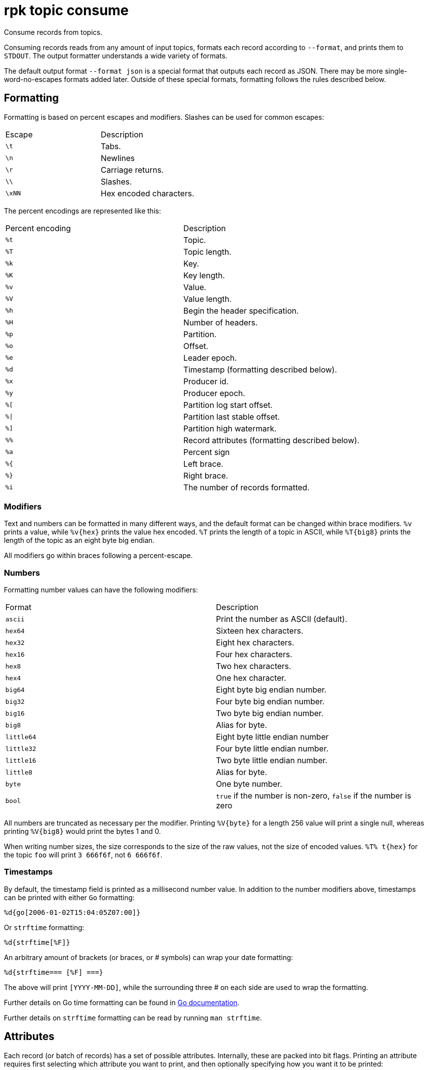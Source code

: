 = rpk topic consume

Consume records from topics.

Consuming records reads from any amount of input topics, formats each record
according to `--format`, and prints them to `STDOUT`. The output formatter
understands a wide variety of formats.

The default output format `--format json` is a special format that outputs each
record as JSON. There may be more single-word-no-escapes formats added later.
Outside of these special formats, formatting follows the rules described below.

== Formatting

Formatting is based on percent escapes and modifiers. Slashes can be
used for common escapes:

[cols=",",]
|===
|Escape |Description
|`\t` |Tabs.
|`\n` |Newlines
|`\r` |Carriage returns.
|`\\` |Slashes.
|`\xNN` |Hex encoded characters.
|===

The percent encodings are represented like this:

[cols=",",]
|===
|Percent encoding |Description
|`%t` |Topic.
|`%T` |Topic length.
|`%k` |Key.
|`%K` |Key length.
|`%v` |Value.
|`%V` |Value length.
|`%h` |Begin the header specification.
|`%H` |Number of headers.
|`%p` |Partition.
|`%o` |Offset.
|`%e` |Leader epoch.
|`%d` |Timestamp (formatting described below).
|`%x` |Producer id.
|`%y` |Producer epoch.
|`%[` |Partition log start offset.
|`%\|` |Partition last stable offset.
|`%]` |Partition high watermark.
|`%%` |Record attributes (formatting described below).
|`%a` |Percent sign
|`%{` |Left brace.
|`%}` |Right brace.
|`%i` |The number of records formatted.
|===

=== Modifiers

Text and numbers can be formatted in many different ways, and the default
format can be changed within brace modifiers. `%v` prints a value, while pass:q[`%v{hex}`]
prints the value hex encoded. `%T` prints the length of a topic in ASCII, while
`%T\{big8}` prints the length of the topic as an eight byte big endian.

All modifiers go within braces following a percent-escape.

=== Numbers

Formatting number values can have the following modifiers:

[cols=",",]
|===
|Format |Description
|`ascii` |Print the number as ASCII (default).
|`hex64` |Sixteen hex characters.
|`hex32` |Eight hex characters.
|`hex16` |Four hex characters.
|`hex8` |Two hex characters.
|`hex4` |One hex character.
|`big64` |Eight byte big endian number.
|`big32` |Four byte big endian number.
|`big16` |Two byte big endian number.
|`big8` |Alias for byte.
|`little64` |Eight byte little endian number
|`little32` |Four byte little endian number.
|`little16` |Two byte little endian number.
|`little8` |Alias for byte.
|`byte` |One byte number.
|`bool` |`true` if the number is non-zero, `false` if the number is zero
|===

All numbers are truncated as necessary per the modifier. Printing `%V\{byte}` for
a length 256 value will print a single null, whereas printing `%V\{big8}` would
print the bytes 1 and 0.

When writing number sizes, the size corresponds to the size of the raw values,
not the size of encoded values. `%T% t\{hex}` for the topic `foo` will print
`3 666f6f`, not `6 666f6f`.

=== Timestamps

By default, the timestamp field is printed as a millisecond number value. In
addition to the number modifiers above, timestamps can be printed with either
`Go` formatting:

```go
%d{go[2006-01-02T15:04:05Z07:00]}
```

Or `strftime` formatting:

```go
%d{strftime[%F]}
```

An arbitrary amount of brackets (or braces, or # symbols) can wrap your date
formatting:

```go
%d{strftime=== [%F] ===}
```

The above will print `[YYYY-MM-DD]`, while the surrounding three # on each
side are used to wrap the formatting.

Further details on Go time formatting can
be found in https://pkg.go.dev/time[Go documentation^].

Further details on `strftime`
formatting can be read by running `man strftime`.

== Attributes

Each record (or batch of records) has a set of possible attributes. Internally,
these are packed into bit flags. Printing an attribute requires first selecting
which attribute you want to print, and then optionally specifying how you want
it to be printed:

[,bash]
----
  %a{compression}
  %a{compression;number}
  %a{compression;big64}
  %a{compression;hex8}
----

Compression is by default printed as text (`none`, `gzip`, ...). Compression
can be printed as a number with `;number`, where number is any number
formatting option described above. No compression is `0`, gzip is `1`, etc.

[,bash]
----
  %a{timestamp-type}
  %a{timestamp-type;big64}
----

The record's timestamp type is printed as:
*  `-1` for very old records (before timestamps existed)
*  `0` for client generated timestamps
*  `1` for broker generated timestamps.

NOTE: Number formatting can be controlled with `;number`.

[,bash]
----
%a{transactional-bit}
%a{transactional-bit;bool}
----

Prints `1` if the record a part of a transaction or `0` if it is not.

[,bash]
----
  %a{control-bit}
  %a{control-bit;bool}
----

Prints `1` if the record is a commit marker or `0` if it is not.

=== Text

Text fields without modifiers default to writing the raw bytes. Alternatively,
there are the following modifiers:

[cols=",",]
|===
|Modifier |Description

|`%t\{hex}` |Hex encoding

|`%k\{base64}` |Base64 encoding

|`%k\{base64raw}` |Base64 encoding raw

|`%v{unpack[<bBhH>iIqQc.$]}` |The unpack modifier has a further internal
specification, similar to timestamps above.
|===

The hex modifier hex encodes the text, the `base64` modifier base64 encodes the
text with standard encoding, and the `base64raw` modifier encodes the text with
raw standard encoding. The unpack modifier has a further internal
specification, similar to timestamps above: |Match the end of the line (append error string if anything
remains).

Unpacking text can allow translating binary input into readable output. If a
value is a big-endian uint32, `%v` will print the raw four bytes, while
`%v{unpack[>I]}` will print the number in as ASCII. If unpacking exhausts the
input before something is unpacked fully, an error message is appended to the
output.

=== Headers

Headers are formatted with percent encoding inside of the modifier:

```
%h{%k=%v{hex}}
```

will print all headers with a space before the key and after the value, an
equals sign between the key and value, and with the value hex encoded. Header
formatting actually just parses the internal format as a record format, so all
of the above rules about `%K`, `%V`, text, and numbers apply.

=== Examples

A key and value, separated by a space and ending in newline:

```
-f '%k %v\n'
```

A key length as four big endian bytes, and the key as hex:

```
-f '%K{big32}%k{hex}'
```

A little endian uint32 and a string unpacked from a value:

```
-f '%v{unpack[is$]}'
```

=== Offsets

The `--offset` flag allows for specifying where to begin consuming, and
optionally, where to stop consuming. The literal words `start` and `end`
specify consuming from the start and the end.

[cols=",",]
|===
|Offset |Description
|`start` |Consume from the beginning.
|`end` |Consume from the end.
|`:end` |Consume until the current end.
|`+oo` |Consume oo after the current start offset.
|`-oo` |Consume oo before the current end offset.
|`oo` |Consume after an exact offset.
|`oo:` |Alias for oo.
|`:oo` |Consume until an exact offset.
|`o1:o2` |Consume from exact offset o1 until exact offset o2.
|`@t` |Consume starting from a given timestamp.
|`@t:` |alias for @t.
|`@:t` |Consume until a given timestamp.
|`@t1:t2` |Consume from timestamp t1 until timestamp t2.
|===

There are a few options for timestamps, with each option being evaluated
until one succeeds:

[cols=",",]
|===
|Timestamp |Description

|13 digits |Parsed as a unix millisecond.

|9 digits |Parsed as a unix second.

|YYYY-MM-DD |Parsed as a day, UTC.

|YYYY-MM-DDTHH:MM:SSZ |Parsed as RFC3339, UTC; fractional seconds
optional (.MMM).

|-dur |Duration ago; from now (as t1) or from t1 (as t2).

|dur |For t2 in @t1:t2, relative duration from t1.

|end |For t2 in @t1:t2, the current end of the partition.
|===

Durations are parsed simply:

```
3ms    three milliseconds
10s    ten seconds
9m     nine minutes
1h     one hour
1m3ms  one minute and three milliseconds
```

For example:

```
-o @2022-02-14:1h   consume 1h of time on Valentine's Day 2022
-o @-48h:-24h       consume from 2 days ago to 1 day ago
-o @-1m:end         consume from 1m ago until now
-o @:-1hr           consume from the start until an hour ago
```

=== Misc

Producing requires a topic to produce to. The topic can be specified either
directly on as an argument, or in the input text through `%t`. A parsed topic
takes precedence over the default passed in topic. If no topic is specified
directly and no topic is parsed, this command will quit with an error.

The input format can parse partitions to produce directly to with `%p`. Doing so
requires specifying a non-negative `--partition` flag. Any parsed partition
takes precedence over the `--partition` flag; specifying the flag is the main
requirement for being able to directly control which partition to produce to.

You can also specify an output format to write when a record is produced
successfully. The output format follows the same formatting rules as the topic
consume command. See that command's help text for a detailed description.

== Usage

[,bash]
----
rpk topic consume TOPICS... [flags]
----

== Flags

[cols="1m,1a,2a"]
|===
|*Value* |*Type* |*Description*

|-b, --balancer |string |Group balancer to use if group consuming
(range, roundrobin, sticky, cooperative-sticky) (default
"cooperative-sticky").

|--fetch-max-bytes |int32 |Maximum amount of bytes per fetch request per
broker (default 1048576).

|--fetch-max-wait |duration |Maximum amount of time to wait when
fetching from a broker before the broker replies (default 5s).

|-f, --format |string |Output format (see --help for details) (default
"json").

|-g, --group |string |Group to use for consuming (incompatible with -p).

|-h, --help |- |Help for consume.

|--meta-only |- |Print all record info except the record value (for -f
json).

|-n, --num |int |Quit after consuming this number of records (0 is
unbounded).

|-o, --offset |string |Offset to consume from / to (start, end, 47, +2,
-3) (default "start").

|-p, --partitions |int32 |int32Slice Comma delimited list of specific
partitions to consume (default []).

|--pretty-print |- |Pretty print each record over multiple lines (for -f
json) (default true).

|--print-control-records |- |Opt in to printing control records.

|--rack |string |Rack to use for consuming, which opts into follower
fetching.

|--read-committed |- |Opt in to reading only committed offsets.

|-r, --regex |- |Parse topics as regex; consume any topic that matches
any expression.

|--use-schema-registry |strings |[=key,value]   If present, `rpk` will decode the key and the value with the schema registry. Also accepts `use-schema-registry=key` or `use-schema-registry=value`.

|--config |string |Redpanda or `rpk` config file. Default search paths are: 
`~/.config/rpk/rpk.yaml`, `$PWD`, and `/etc/redpanda/redpanda.yaml`.

|-X, --config-opt |stringArray |Override `rpk` configuration settings. See xref:reference:rpk/rpk-x-options.adoc[`rpk -X`] or execute `rpk -X help` for inline detail or `rpk -X list` for terser detail.

|--profile |string |Profile to use. See xref:reference:rpk/rpk-profile.adoc[`rpk profile`] for more details.

|-v, --verbose |- |Enable verbose logging.
|===

